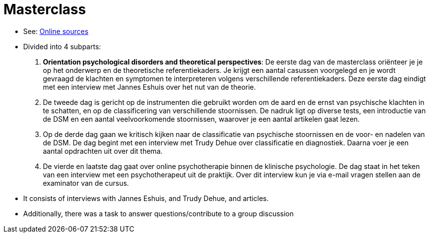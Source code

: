 = Masterclass

* See: link:https://youlearn.ou.nl/web/pb0104212234/cursus/-/coursenavigator/314974801?_nl_ou_dlwo_courseview_WAR_nloudlwocourseplanportlet__facesViewIdRender=%2Fxhtml%2Fviewer%2FcourseNavigator.xhtml[Online sources]
* Divided into 4 subparts:
[arabic]
.. *Orientation psychological disorders and theoretical perspectives*: De eerste dag van de masterclass oriënteer je je op het onderwerp en de theoretische referentiekaders. Je krijgt een aantal casussen voorgelegd en je wordt gevraagd de klachten en symptomen te interpreteren volgens verschillende referentiekaders. Deze eerste dag eindigt met een interview met Jannes Eshuis over het nut van de theorie.
.. De tweede dag is gericht op de instrumenten die gebruikt worden om de aard en de ernst van psychische klachten in te schatten, en op de classificering van verschillende stoornissen. De nadruk ligt op diverse tests, een introductie van de DSM en een aantal veelvoorkomende stoornissen, waarover je een aantal artikelen gaat lezen.
.. Op de derde dag gaan we kritisch kijken naar de classificatie van psychische stoornissen en de voor- en nadelen van de DSM. De dag begint met een interview met Trudy Dehue over classificatie en diagnostiek. Daarna voer je een aantal opdrachten uit over dit thema.
.. De vierde en laatste dag gaat over online psychotherapie binnen de klinische psychologie. De dag staat in het teken van een interview met een psychotherapeut uit de praktijk. Over dit interview kun je via e-mail vragen stellen aan de examinator van de cursus.
* It consists of interviews with Jannes Eshuis, and  Trudy Dehue, and articles.
* Additionally, there was a task to answer questions/contribute to a group discussion